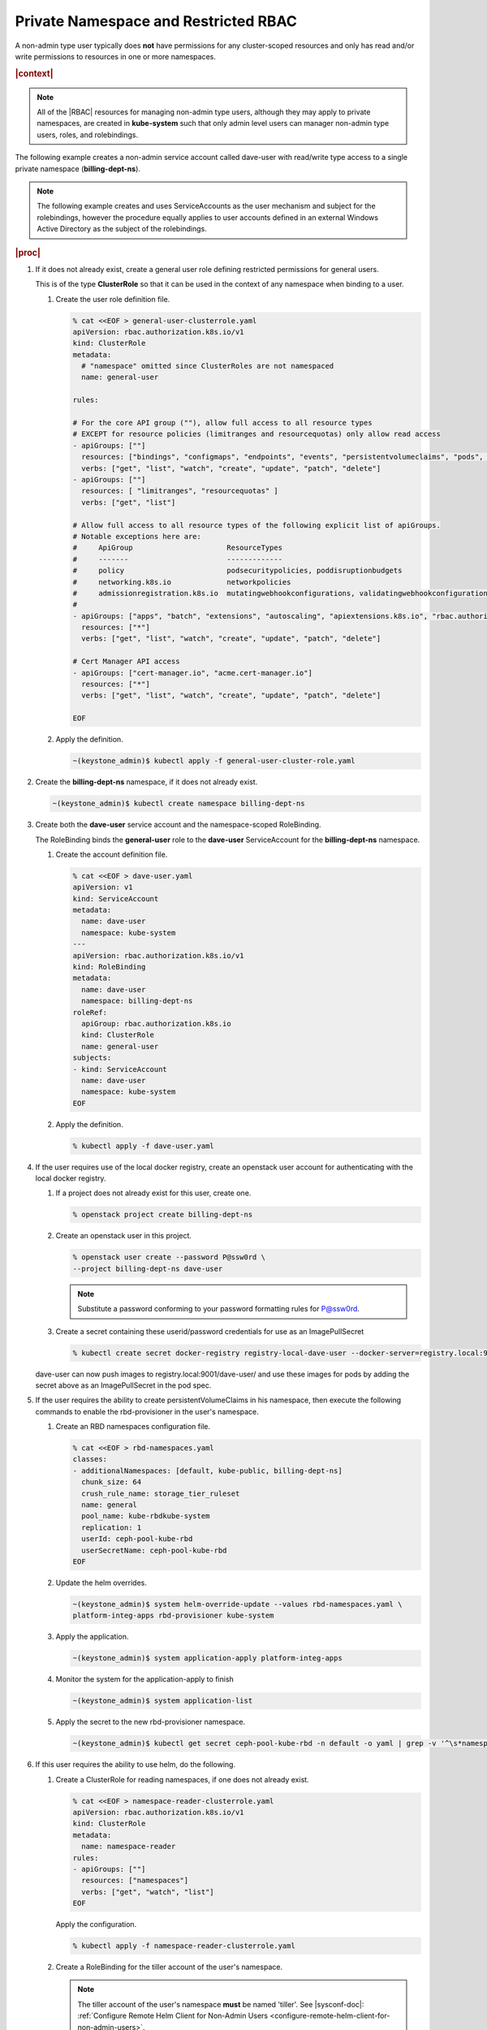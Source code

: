 
.. vbz1578928340182
.. _private-namespace-and-restricted-rbac:

=====================================
Private Namespace and Restricted RBAC
=====================================

A non-admin type user typically does **not** have permissions for any
cluster-scoped resources and only has read and/or write permissions to
resources in one or more namespaces.

.. rubric:: |context|

.. note::
    All of the |RBAC| resources for managing non-admin type users, although
    they may apply to private namespaces, are created in **kube-system**
    such that only admin level users can manager non-admin type users,
    roles, and rolebindings.

The following example creates a non-admin service account called dave-user
with read/write type access to a single private namespace
\(**billing-dept-ns**\).

.. note::
    The following example creates and uses ServiceAccounts as the user
    mechanism and subject for the rolebindings, however the procedure
    equally applies to user accounts defined in an external Windows Active
    Directory as the subject of the rolebindings.

.. rubric:: |proc|

#.  If it does not already exist, create a general user role defining
    restricted permissions for general users.

    This is of the type **ClusterRole** so that it can be used in the
    context of any namespace when binding to a user.


    #.  Create the user role definition file.

        .. code-block:: none

            % cat <<EOF > general-user-clusterrole.yaml
            apiVersion: rbac.authorization.k8s.io/v1
            kind: ClusterRole
            metadata:
              # "namespace" omitted since ClusterRoles are not namespaced
              name: general-user

            rules:

            # For the core API group (""), allow full access to all resource types
            # EXCEPT for resource policies (limitranges and resourcequotas) only allow read access
            - apiGroups: [""]
              resources: ["bindings", "configmaps", "endpoints", "events", "persistentvolumeclaims", "pods", "podtemplates", "replicationcontrollers", "secrets", "serviceaccounts", "services"]
              verbs: ["get", "list", "watch", "create", "update", "patch", "delete"]
            - apiGroups: [""]
              resources: [ "limitranges", "resourcequotas" ]
              verbs: ["get", "list"]

            # Allow full access to all resource types of the following explicit list of apiGroups.
            # Notable exceptions here are:
            #     ApiGroup                      ResourceTypes
            #     -------                       -------------
            #     policy                        podsecuritypolicies, poddisruptionbudgets
            #     networking.k8s.io             networkpolicies
            #     admissionregistration.k8s.io  mutatingwebhookconfigurations, validatingwebhookconfigurations
            #
            - apiGroups: ["apps", "batch", "extensions", "autoscaling", "apiextensions.k8s.io", "rbac.authorization.k8s.io"]
              resources: ["*"]
              verbs: ["get", "list", "watch", "create", "update", "patch", "delete"]

            # Cert Manager API access
            - apiGroups: ["cert-manager.io", "acme.cert-manager.io"]
              resources: ["*"]
              verbs: ["get", "list", "watch", "create", "update", "patch", "delete"]

            EOF

    #.  Apply the definition.

        .. code-block:: none

            ~(keystone_admin)$ kubectl apply -f general-user-cluster-role.yaml


#.  Create the **billing-dept-ns** namespace, if it does not already exist.

    .. code-block:: none

        ~(keystone_admin)$ kubectl create namespace billing-dept-ns

#.  Create both the **dave-user** service account and the namespace-scoped
    RoleBinding.

    The RoleBinding binds the **general-user** role to the **dave-user**
    ServiceAccount for the **billing-dept-ns** namespace.


    #.  Create the account definition file.

        .. code-block:: none

            % cat <<EOF > dave-user.yaml
            apiVersion: v1
            kind: ServiceAccount
            metadata:
              name: dave-user
              namespace: kube-system
            ---
            apiVersion: rbac.authorization.k8s.io/v1
            kind: RoleBinding
            metadata:
              name: dave-user
              namespace: billing-dept-ns
            roleRef:
              apiGroup: rbac.authorization.k8s.io
              kind: ClusterRole
              name: general-user
            subjects:
            - kind: ServiceAccount
              name: dave-user
              namespace: kube-system
            EOF

    #.  Apply the definition.

        .. code-block:: none

            % kubectl apply -f dave-user.yaml


#.  If the user requires use of the local docker registry, create an
    openstack user account for authenticating with the local docker registry.


    #.  If a project does not already exist for this user, create one.

        .. code-block:: none

            % openstack project create billing-dept-ns

    #.  Create an openstack user in this project.

        .. code-block:: none

            % openstack user create --password P@ssw0rd \
            --project billing-dept-ns dave-user

        .. note::
            Substitute a password conforming to your password formatting
            rules for P@ssw0rd.

    #.  Create a secret containing these userid/password credentials for use
        as an ImagePullSecret

        .. code-block:: none

            % kubectl create secret docker-registry registry-local-dave-user --docker-server=registry.local:9001 --docker-username=dave-user  --docker-password=P@ssw0rd --docker-email=noreply@windriver.com -n billing-dept-ns


    dave-user can now push images to registry.local:9001/dave-user/ and use
    these images for pods by adding the secret above as an ImagePullSecret
    in the pod spec.

#.  If the user requires the ability to create persistentVolumeClaims in his
    namespace, then execute the following commands to enable the rbd-provisioner
    in the user's namespace.


    #.  Create an RBD namespaces configuration file.

        .. code-block:: none

            % cat <<EOF > rbd-namespaces.yaml
            classes:
            - additionalNamespaces: [default, kube-public, billing-dept-ns]
              chunk_size: 64
              crush_rule_name: storage_tier_ruleset
              name: general
              pool_name: kube-rbdkube-system
              replication: 1
              userId: ceph-pool-kube-rbd
              userSecretName: ceph-pool-kube-rbd
            EOF

    #.  Update the helm overrides.

        .. code-block:: none

            ~(keystone_admin)$ system helm-override-update --values rbd-namespaces.yaml \
            platform-integ-apps rbd-provisioner kube-system

    #.  Apply the application.

        .. code-block:: none

            ~(keystone_admin)$ system application-apply platform-integ-apps

    #.  Monitor the system for the application-apply to finish

        .. code-block:: none

            ~(keystone_admin)$ system application-list

    #.  Apply the secret to the new rbd-provisioner namespace.

        .. code-block:: none

            ~(keystone_admin)$ kubectl get secret ceph-pool-kube-rbd -n default -o yaml | grep -v '^\s*namespace:\s' | kubectl apply -n <namespace> -f -


#.  If this user requires the ability to use helm, do the following.


    #.  Create a ClusterRole for reading namespaces, if one does not already exist.

        .. code-block:: none

            % cat <<EOF > namespace-reader-clusterrole.yaml
            apiVersion: rbac.authorization.k8s.io/v1
            kind: ClusterRole
            metadata:
              name: namespace-reader
            rules:
            - apiGroups: [""]
              resources: ["namespaces"]
              verbs: ["get", "watch", "list"]
            EOF

        Apply the configuration.

        .. code-block:: none

            % kubectl apply -f namespace-reader-clusterrole.yaml

    #.  Create a RoleBinding for the tiller account of the user's namespace.

        .. note::

            .. xbooklink

            The tiller account of the user's namespace **must** be named
            'tiller'. See |sysconf-doc|: :ref:`Configure Remote Helm Client
            for Non-Admin Users
            <configure-remote-helm-client-for-non-admin-users>`.

        .. code-block:: none

            % cat <<EOF > read-namespaces-billing-dept-ns-tiller.yaml
            apiVersion: rbac.authorization.k8s.io/v1
            kind: ClusterRoleBinding
            metadata:
              name: read-namespaces-billing-dept-ns-tiller
            subjects:
            - kind: ServiceAccount
              name: tiller
              namespace: billing-dept-ns
            roleRef:
              kind: ClusterRole
              name: namespace-reader
              apiGroup: rbac.authorization.k8s.io
            EOF

        Apply the configuration.

        .. code-block:: none

            % kubectl apply -f read-namespaces-billing-dept-ns-tiller.yaml



..
  .. rubric:: |postreq|

.. xbooklink

   See |sysconf-doc|: :ref:`Configure Remote CLI Access
    <configure-remote-cli-access>` for details on how to setup remote CLI
    access using tools such as :command:`kubectl` and :command:`helm` for a
    service account such as this.

